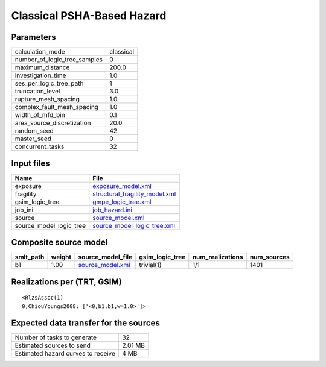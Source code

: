 Classical PSHA-Based Hazard
===========================

Parameters
----------
============================ =========
calculation_mode             classical
number_of_logic_tree_samples 0        
maximum_distance             200.0    
investigation_time           1.0      
ses_per_logic_tree_path      1        
truncation_level             3.0      
rupture_mesh_spacing         1.0      
complex_fault_mesh_spacing   1.0      
width_of_mfd_bin             0.1      
area_source_discretization   20.0     
random_seed                  42       
master_seed                  0        
concurrent_tasks             32       
============================ =========

Input files
-----------
======================= ==================================================================
Name                    File                                                              
======================= ==================================================================
exposure                `exposure_model.xml <exposure_model.xml>`_                        
fragility               `structural_fragility_model.xml <structural_fragility_model.xml>`_
gsim_logic_tree         `gmpe_logic_tree.xml <gmpe_logic_tree.xml>`_                      
job_ini                 `job_hazard.ini <job_hazard.ini>`_                                
source                  `source_model.xml <source_model.xml>`_                            
source_model_logic_tree `source_model_logic_tree.xml <source_model_logic_tree.xml>`_      
======================= ==================================================================

Composite source model
----------------------
========= ====== ====================================== =============== ================ ===========
smlt_path weight source_model_file                      gsim_logic_tree num_realizations num_sources
========= ====== ====================================== =============== ================ ===========
b1        1.00   `source_model.xml <source_model.xml>`_ trivial(1)      1/1              1401       
========= ====== ====================================== =============== ================ ===========

Realizations per (TRT, GSIM)
----------------------------

::

  <RlzsAssoc(1)
  0,ChiouYoungs2008: ['<0,b1,b1,w=1.0>']>

Expected data transfer for the sources
--------------------------------------
================================== =======
Number of tasks to generate        32     
Estimated sources to send          2.01 MB
Estimated hazard curves to receive 4 MB   
================================== =======